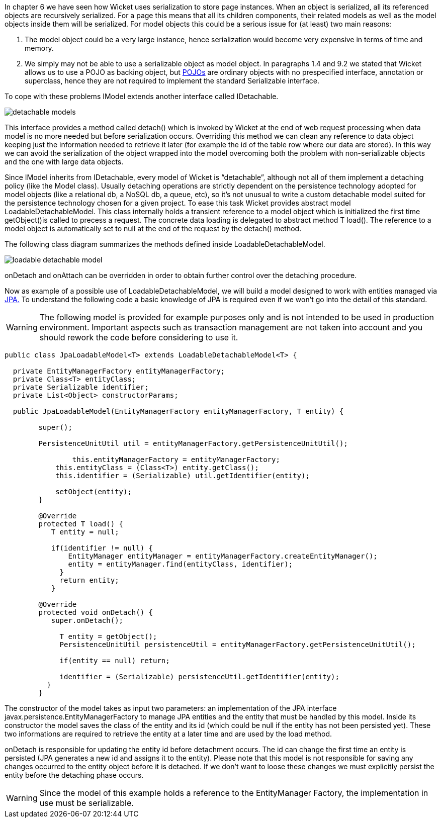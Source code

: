 


In chapter 6 we have seen how Wicket uses serialization to store page instances. When an object is serialized, all its referenced objects are recursively serialized. For a page this means that all its children components, their related models as well as the model objects inside them will be serialized. 
For model objects this could be a serious issue for (at least) two main reasons:

1. The model object could be a very large instance, hence serialization would become very expensive in terms of time and memory.
2. We simply may not be able to use a serializable object as model object. In paragraphs 1.4 and 9.2 we stated that Wicket allows us to use a POJO as backing object, but  http://en.wikipedia.org/wiki/Plain_Old_Java_Object#Definition[POJOs] are ordinary objects with no prespecified interface, annotation or superclass, hence they are not required to implement the standard Serializable interface.

To cope with these problems IModel extends another interface called IDetachable.

image::../img/detachable-models.png[]

This interface provides a method called detach() which is invoked by Wicket at the end of web request processing when data model is no more needed but before serialization occurs. Overriding this method we can clean any reference to data object keeping just the information needed to retrieve it later (for example the id of the table row where our data are stored). In this way we can avoid the serialization of the object wrapped into the model overcoming both the problem with non-serializable objects and the one with large data objects.

Since IModel inherits from IDetachable, every model of Wicket is “detachable”, although not all of them implement a detaching policy (like the Model class). 
Usually detaching operations are strictly dependent on the persistence technology adopted for model objects (like a relational db, a NoSQL db, a queue, etc), so it's not unusual to write a custom detachable model suited for the persistence technology chosen for a given project. To ease this task Wicket provides abstract model LoadableDetachableModel. This class internally holds a transient reference to a model object which is initialized the first time getObject()is called to precess a request. The concrete data loading is delegated to abstract method T load(). The reference to a model object is automatically set to null at the end of the request by the detach() method.

The following class diagram summarizes the methods defined inside LoadableDetachableModel.

image::../img/loadable-detachable-model.png[]

onDetach and onAttach can be overridden in order to obtain further control over the detaching procedure.

Now as example of a possible use of LoadableDetachableModel, we will build a model designed to work with entities managed via  http://en.wikipedia.org/wiki/Java_Persistence_API[JPA.] To understand the following code a basic knowledge of JPA is required even if we won't go into the detail of this standard.

WARNING: The following model is provided for example purposes only and is not intended to be used in production environment. Important aspects such as transaction management are not taken into account and you should rework the code before considering to use it.

[source,java]
----
public class JpaLoadableModel<T> extends LoadableDetachableModel<T> {
  
  private EntityManagerFactory entityManagerFactory;
  private Class<T> entityClass;
  private Serializable identifier;
  private List<Object> constructorParams;
  
  public JpaLoadableModel(EntityManagerFactory entityManagerFactory, T entity) {
     
	super();
     
	PersistenceUnitUtil util = entityManagerFactory.getPersistenceUnitUtil();
	      
		this.entityManagerFactory = entityManagerFactory;
	    this.entityClass = (Class<T>) entity.getClass();
	    this.identifier = (Serializable) util.getIdentifier(entity);

	    setObject(entity);
	}

	@Override
	protected T load() {
	   T entity = null;

	   if(identifier != null) {  
	       EntityManager entityManager = entityManagerFactory.createEntityManager();
	       entity = entityManager.find(entityClass, identifier);
	     }
	     return entity;
	   }

	@Override
	protected void onDetach() {
	   super.onDetach();

	     T entity = getObject();
	     PersistenceUnitUtil persistenceUtil = entityManagerFactory.getPersistenceUnitUtil();

	     if(entity == null) return;

	     identifier = (Serializable) persistenceUtil.getIdentifier(entity);    
	  }
	}
----

The constructor of the model takes as input two parameters: an implementation of the JPA interface  javax.persistence.EntityManagerFactory to manage JPA entities and the entity that must be handled by this model. Inside its constructor the model saves the class of the entity and its id (which could be null if the entity has not been persisted yet). These two informations are required to retrieve the entity at a later time and are used by the load method.

onDetach is responsible for updating the entity id before detachment occurs. The id can change the first time an entity is persisted (JPA generates a new id and assigns it to the entity). Please note that this model is not responsible for saving any changes occurred to the entity object before it is detached. If we don't want to loose these changes we must explicitly persist the entity before the detaching phase occurs.

WARNING: Since the model of this example holds a reference to the EntityManager Factory, the implementation in use must be serializable.

